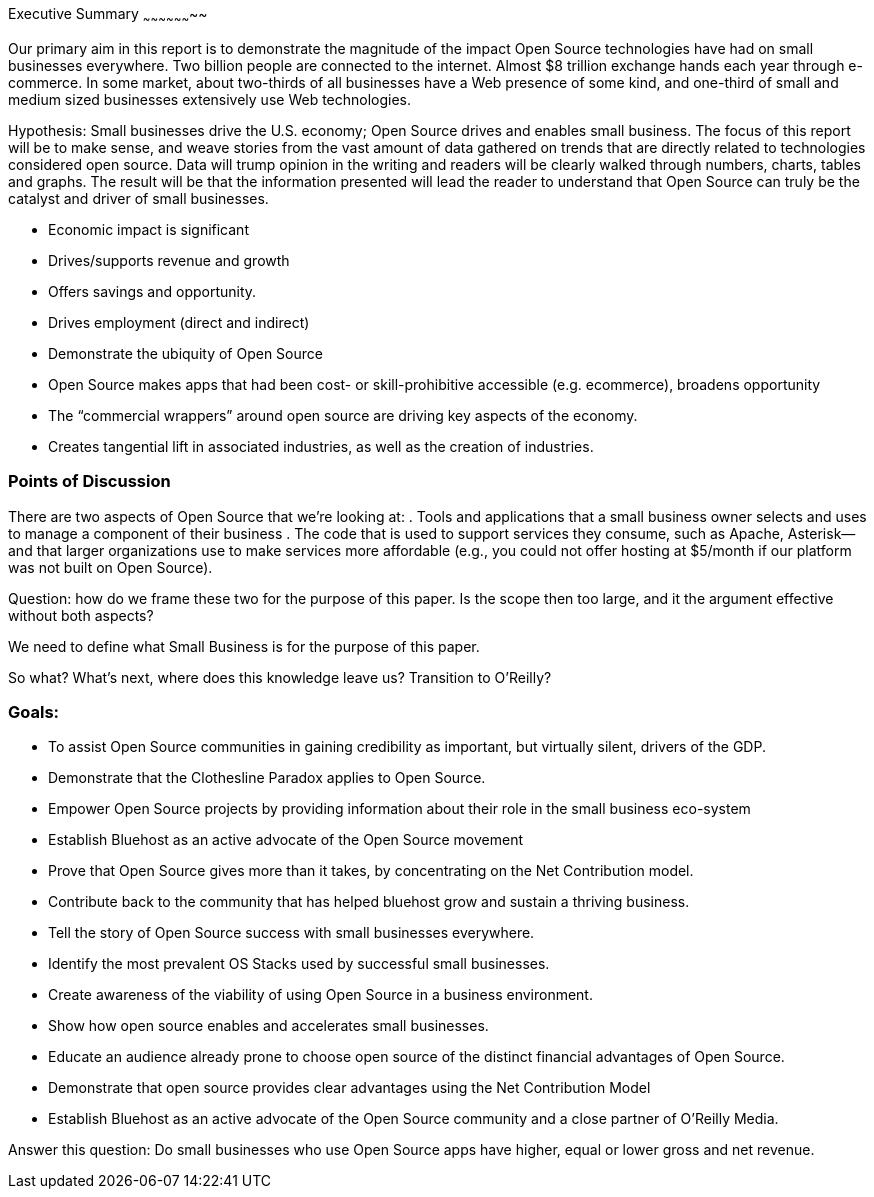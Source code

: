 Executive Summary
~~~~~~~~~~~~~~~~~~~~

Our primary aim in this report is to demonstrate the magnitude of the impact Open Source technologies have had on small businesses everywhere.  Two billion people are connected to the internet.  Almost $8 trillion exchange hands each year through e-commerce.  In some market, about two-thirds of all businesses have a Web presence of some kind, and one-third of small and medium sized businesses extensively use Web technologies.

Hypothesis: Small businesses drive the U.S. economy; Open Source drives and enables small business.  The focus of this report will be to make sense, and weave stories from the vast amount of data gathered on trends that are directly related to technologies considered open source.  Data will trump opinion in the writing and readers will be clearly walked through numbers, charts, tables and graphs.  The result will be that the information presented will lead the reader to understand that Open Source can truly be the catalyst and driver of small businesses.  

* Economic impact is significant
* Drives/supports revenue and growth
* Offers savings and opportunity. 
* Drives employment (direct and indirect)
* Demonstrate the ubiquity of Open Source
* Open Source makes apps that had been cost- or skill-prohibitive accessible (e.g. ecommerce), broadens opportunity
* The “commercial wrappers” around open source are driving key aspects of the economy.
* Creates tangential lift in associated industries, as well as the creation of industries.

Points of Discussion
~~~~~~~~~~~~~~~~~~~~

There are two aspects of Open Source that we’re looking at:
. Tools and applications that a small business owner selects and uses to manage a component of their business
. The code that is used to support services they consume, such as Apache, Asterisk—and that larger organizations use to make services more affordable (e.g., you could not offer hosting at $5/month if our platform was not built on Open Source).

Question: how do we frame these two for the purpose of this paper. Is the scope then too large, and it the argument effective without both aspects?

We need to define what Small Business is for the purpose of this paper.

So what? What’s next, where does this knowledge leave us? Transition to O’Reilly?

Goals:
~~~~~~
 
* To assist Open Source communities in gaining credibility as important, but virtually silent, drivers of the GDP.
* Demonstrate that the Clothesline Paradox applies to Open Source.
* Empower Open Source projects by providing information about their role in the small business eco-system
* Establish Bluehost  as an active advocate of the Open Source movement
* Prove that Open Source gives more than it takes, by concentrating on the Net Contribution model.
* Contribute back to the community that has helped bluehost grow and sustain a thriving business.
* Tell the story of Open Source success with small businesses everywhere.
* Identify the most prevalent OS Stacks used by successful small businesses.
* Create awareness of the viability of using Open Source in a business environment.
* Show how open source enables and accelerates small businesses. 
* Educate an audience already prone to choose open source of the distinct financial advantages of Open Source.
* Demonstrate that open source provides clear advantages using the Net Contribution Model
* Establish Bluehost as an active advocate of the Open Source community and a close partner of O’Reilly Media.




Answer this question: Do small businesses who use Open Source apps have higher, equal or lower gross and net revenue.
